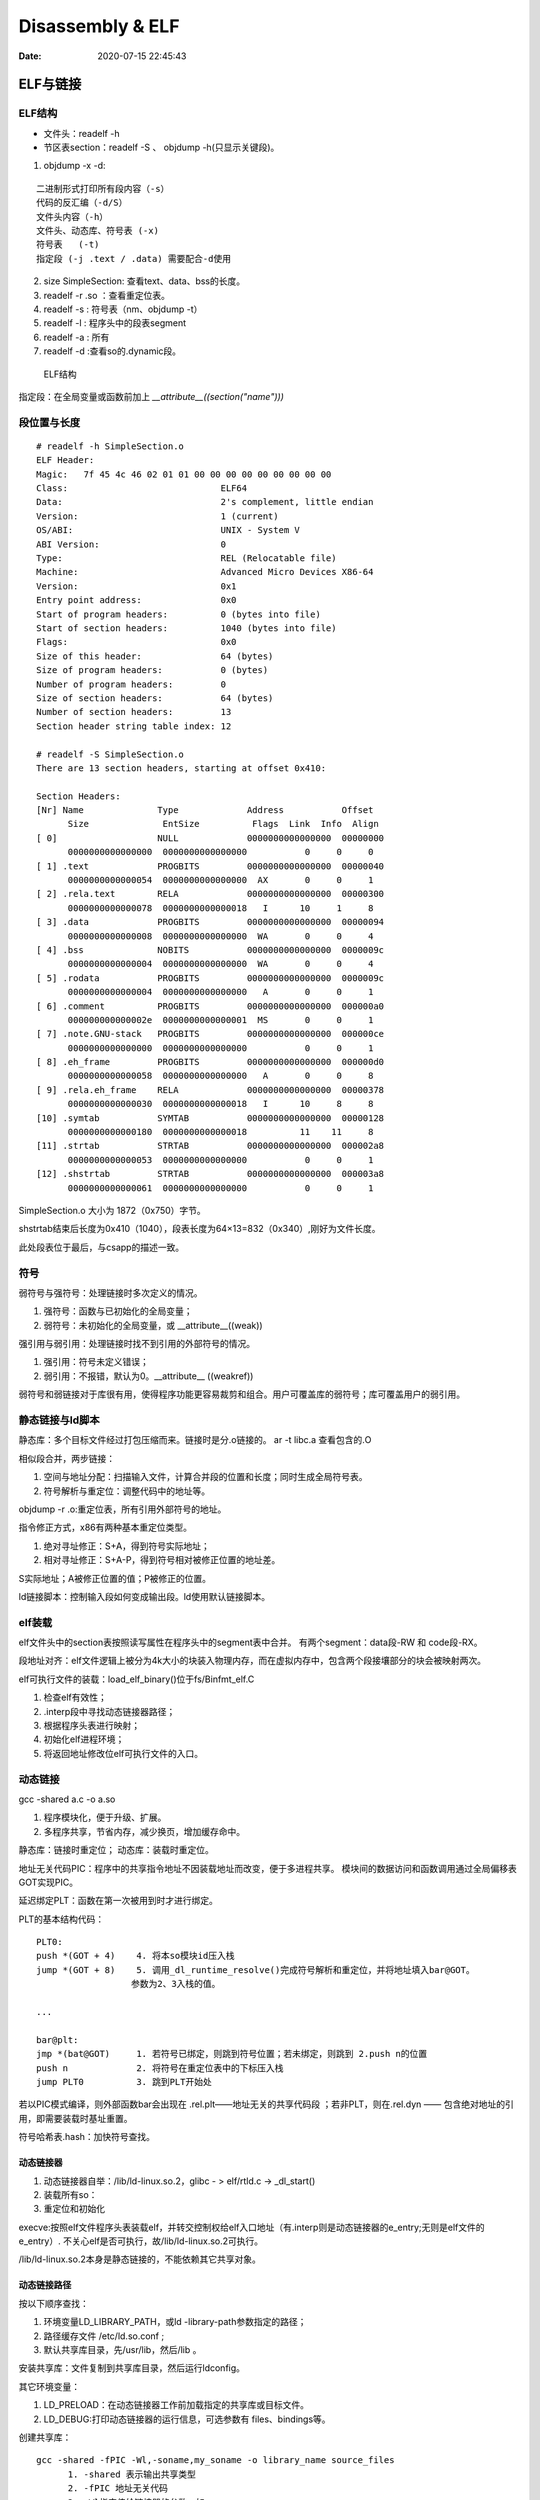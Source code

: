 ==================
Disassembly & ELF
==================

:Date:   2020-07-15 22:45:43


ELF与链接
==============

ELF结构
--------------
- 文件头：readelf -h 
- 节区表section：readelf -S 、 objdump -h(只显示关键段)。

1. objdump -x -d:

::

   二进制形式打印所有段内容（-s）
   代码的反汇编（-d/S）
   文件头内容（-h）
   文件头、动态库、符号表 (-x)
   符号表   (-t)
   指定段 (-j .text / .data) 需要配合-d使用
          

2. size SimpleSection: 查看text、data、bss的长度。

3. readelf -r .so ：查看重定位表。
4. readelf -s : 符号表（nm、objdump -t）
5. readelf -l : 程序头中的段表segment
6. readelf -a : 所有
7. readelf -d :查看so的.dynamic段。

.. figure:: ../images/Elf-layout.png

    ELF结构


指定段：在全局变量或函数前加上 `__attribute__((section("name")))`

段位置与长度
-------------

::

   # readelf -h SimpleSection.o
   ELF Header:
   Magic:   7f 45 4c 46 02 01 01 00 00 00 00 00 00 00 00 00
   Class:                             ELF64
   Data:                              2's complement, little endian
   Version:                           1 (current)
   OS/ABI:                            UNIX - System V
   ABI Version:                       0
   Type:                              REL (Relocatable file)
   Machine:                           Advanced Micro Devices X86-64
   Version:                           0x1
   Entry point address:               0x0
   Start of program headers:          0 (bytes into file)
   Start of section headers:          1040 (bytes into file)
   Flags:                             0x0
   Size of this header:               64 (bytes)
   Size of program headers:           0 (bytes)
   Number of program headers:         0
   Size of section headers:           64 (bytes)
   Number of section headers:         13
   Section header string table index: 12

   # readelf -S SimpleSection.o
   There are 13 section headers, starting at offset 0x410:

   Section Headers:
   [Nr] Name              Type             Address           Offset
         Size              EntSize          Flags  Link  Info  Align
   [ 0]                   NULL             0000000000000000  00000000
         0000000000000000  0000000000000000           0     0     0
   [ 1] .text             PROGBITS         0000000000000000  00000040
         0000000000000054  0000000000000000  AX       0     0     1
   [ 2] .rela.text        RELA             0000000000000000  00000300
         0000000000000078  0000000000000018   I      10     1     8
   [ 3] .data             PROGBITS         0000000000000000  00000094
         0000000000000008  0000000000000000  WA       0     0     4
   [ 4] .bss              NOBITS           0000000000000000  0000009c
         0000000000000004  0000000000000000  WA       0     0     4
   [ 5] .rodata           PROGBITS         0000000000000000  0000009c
         0000000000000004  0000000000000000   A       0     0     1
   [ 6] .comment          PROGBITS         0000000000000000  000000a0
         000000000000002e  0000000000000001  MS       0     0     1
   [ 7] .note.GNU-stack   PROGBITS         0000000000000000  000000ce
         0000000000000000  0000000000000000           0     0     1
   [ 8] .eh_frame         PROGBITS         0000000000000000  000000d0
         0000000000000058  0000000000000000   A       0     0     8
   [ 9] .rela.eh_frame    RELA             0000000000000000  00000378
         0000000000000030  0000000000000018   I      10     8     8
   [10] .symtab           SYMTAB           0000000000000000  00000128
         0000000000000180  0000000000000018          11    11     8
   [11] .strtab           STRTAB           0000000000000000  000002a8
         0000000000000053  0000000000000000           0     0     1
   [12] .shstrtab         STRTAB           0000000000000000  000003a8
         0000000000000061  0000000000000000           0     0     1

       
SimpleSection.o 大小为 1872（0x750）字节。

shstrtab结束后长度为0x410（1040），段表长度为64×13=832（0x340）,刚好为文件长度。

此处段表位于最后，与csapp的描述一致。


符号
---------
弱符号与强符号：处理链接时多次定义的情况。

1. 强符号：函数与已初始化的全局变量；
2. 弱符号：未初始化的全局变量，或 __attribute__((weak))


强引用与弱引用：处理链接时找不到引用的外部符号的情况。

1. 强引用：符号未定义错误；
2. 弱引用：不报错，默认为0。__attribute__ ((weakref))

弱符号和弱链接对于库很有用，使得程序功能更容易裁剪和组合。用户可覆盖库的弱符号；库可覆盖用户的弱引用。


静态链接与ld脚本
---------------------
静态库：多个目标文件经过打包压缩而来。链接时是分.o链接的。
ar -t libc.a 查看包含的.O


相似段合并，两步链接：

1. 空间与地址分配：扫描输入文件，计算合并段的位置和长度；同时生成全局符号表。
2. 符号解析与重定位：调整代码中的地址等。

objdump -r .o:重定位表，所有引用外部符号的地址。


指令修正方式，x86有两种基本重定位类型。

1. 绝对寻址修正：S+A，得到符号实际地址；
2. 相对寻址修正：S+A-P，得到符号相对被修正位置的地址差。

S实际地址；A被修正位置的值；P被修正的位置。

ld链接脚本：控制输入段如何变成输出段。ld使用默认链接脚本。

elf装载
-----------

elf文件头中的section表按照读写属性在程序头中的segment表中合并。
有两个segment：data段-RW 和 code段-RX。

段地址对齐：elf文件逻辑上被分为4k大小的块装入物理内存，而在虚拟内存中，包含两个段接壤部分的块会被映射两次。


elf可执行文件的装载：load_elf_binary()位于fs/Binfmt_elf.C

1. 检查elf有效性；
2. .interp段中寻找动态链接器路径；
3. 根据程序头表进行映射；
4. 初始化elf进程环境；
5. 将返回地址修改位elf可执行文件的入口。


动态链接
--------------
gcc -shared a.c -o a.so

1. 程序模块化，便于升级、扩展。
2. 多程序共享，节省内存，减少换页，增加缓存命中。

静态库：链接时重定位；
动态库：装载时重定位。


地址无关代码PIC：程序中的共享指令地址不因装载地址而改变，便于多进程共享。
模块间的数据访问和函数调用通过全局偏移表GOT实现PIC。

延迟绑定PLT：函数在第一次被用到时才进行绑定。

PLT的基本结构代码：

::

      PLT0:
      push *(GOT + 4)    4. 将本so模块id压入栈
      jump *(GOT + 8)    5. 调用_dl_runtime_resolve()完成符号解析和重定位，并将地址填入bar@GOT。
                        参数为2、3入栈的值。

      ...

      bar@plt:
      jmp *(bat@GOT)     1. 若符号已绑定，则跳到符号位置；若未绑定，则跳到 2.push n的位置
      push n             2. 将符号在重定位表中的下标压入栈
      jump PLT0          3. 跳到PLT开始处

若以PIC模式编译，则外部函数bar会出现在 .rel.plt——地址无关的共享代码段 ；若非PLT，则在.rel.dyn —— 包含绝对地址的引用，即需要装载时基址重置。

符号哈希表.hash：加快符号查找。

动态链接器
~~~~~~~~~~~~~~
1. 动态链接器自举：/lib/ld-linux.so.2，glibc - > elf/rtld.c -> _dl_start()
2. 装载所有so：
3. 重定位和初始化

execve:按照elf文件程序头表装载elf，并转交控制权给elf入口地址（有.interp则是动态链接器的e_entry;无则是elf文件的e_entry）.
不关心elf是否可执行，故/lib/ld-linux.so.2可执行。

/lib/ld-linux.so.2本身是静态链接的，不能依赖其它共享对象。


动态链接路径
~~~~~~~~~~~~~~~~~
按以下顺序查找：

1. 环境变量LD_LIBRARY_PATH，或ld -library-path参数指定的路径；
2. 路径缓存文件 /etc/ld.so.conf ;
3. 默认共享库目录，先/usr/lib，然后/lib 。

安装共享库：文件复制到共享库目录，然后运行ldconfig。

其它环境变量：

1. LD_PRELOAD：在动态链接器工作前加载指定的共享库或目标文件。
2. LD_DEBUG:打印动态链接器的运行信息，可选参数有 files、bindings等。


创建共享库：

::

      gcc -shared -fPIC -Wl,-soname,my_soname -o library_name source_files
            1. -shared 表示输出共享类型
            2. -fPIC 地址无关代码
            3. -Wl指定传给链接器的参数，如soname

      gcc -rpath /path -o program source_files
            指定程序运行时查找动态库的路径

      

- strip ：清除符号和调试信息。
- ld：-s消除所有符号信息；-S消除调试符号信息。


main之前
==========
1. `Linux X86 程序启动 – main函数是如何被执行的？ <https://luomuxiaoxiao.com/?p=516>`__
2. 英文版 `Linux x86 Program Start Up <http://dbp-consulting.com/tutorials/debugging/linuxProgramStartup.html>`__
3. https://code.woboq.org/userspace/glibc/csu/libc-start.c.html#129

问题
------
1. 构造函数做了什么？ 那些是从elf直接加载的，哪些需要构造？


运行过程
-----------
execvp -> preinit -> _start -> __libc_start_main -> __libc_csu_init -> _init 
-> main -> exit -> 


.. figure:: ../images/main_call_graph.png
   :alt: main_call_graph

   main_call_graph



1. execvp: 设置栈，压入argc、argv、envp，设置文件描述符（0、1、2），预初始化函数（.preinit）;
2. _start:置零ebp标记最外层栈，压入__libc_start_main的参数；位于glibc/csu/libc-start.c
3. __libc_start_main:完成主要工作。setuid/setgid；将fini和rtld_fini传递给at_exit;调用init参数；
在argv末尾紧接着的位置取envp并调用main（原型如下）；调用exit。

::
      
      int __libc_start_main(  int (*main) (int, char * *, char * *),
                int argc, char * * ubp_av,
                void (*init) (void),
                void (*fini) (void),
                void (*rtld_fini) (void),
                void (* stack_end));


      int main(int argc, char** argv, char** envp)

4. init -> __libc_csu_init -> _init : 调用_do_global_ctors_aux-构造函数constructor; 调用C代码里的Initializer；
5. exit : 先调用注册到atexit的函数，然后fini,最后destructor。

完整示例
------------
源码

::

      #include <stdio.h>

      void preinit(int argc, char **argv, char **envp) {
      printf("%s\n", __FUNCTION__);
      }

      void init(int argc, char **argv, char **envp) {
      printf("%s\n", __FUNCTION__);
      }

      void fini() {
      printf("%s\n", __FUNCTION__);
      }

      __attribute__((section(".init_array"))) typeof(init) *__init = init;
      __attribute__((section(".preinit_array"))) typeof(preinit) *__preinit = preinit;
      __attribute__((section(".fini_array"))) typeof(fini) *__fini = fini;

      void  __attribute__ ((constructor)) constructor() {
      printf("%s\n", __FUNCTION__);
      }

      void __attribute__ ((destructor)) destructor() {
      printf("%s\n", __FUNCTION__);
      }

      void my_atexit() {
      printf("%s\n", __FUNCTION__);
      }

      void my_atexit2() {
      printf("%s\n", __FUNCTION__);
      }

      int main() {
      atexit(my_atexit);
      atexit(my_atexit2);
      }

输出：

::

      $ ./hooks
      preinit
      constructor
      init
      my_atexit2
      my_atexit
      fini
      destructor
C语言汇编实例
==============

c语言返回值
-----------
1. 返回值保存在eax中，即程序默认会去eax取返回值。
2. void类型函数不能作为整型表达式使用，编译报错 `error: invalid use of void expression`。
3. 使用struct作为返回值，实际是截取了前sizeof(int)字节内容。


struct返回值
~~~~~~~~~~~~~


::

      $ gcc exit_status.c -o exit_status
      $ ./exit_status
      $ echo $?
      8
      $ cat exit_status.c
      #include <stdio.h>
      struct st{

      int a;
      int b;
      };

      struct st main(){

      struct st A={.a=8,.b=2};
      return A;
      }



内联汇编修改eax
~~~~~~~~~~~~~~~~~~
::

      $ gcc add.c -o add
      $ ./add
      7
      666

      $ cat add.c
      #include <stdio.h>

      int add(int a, int b)
      {
            return a + b;
      }

      int asm_compare_one(int a)
      {
      asm volatile("movl $666,%eax");
      }

      int main()
      {
            int a, b;
      a = 2,b=5;
      //      scanf("%d %d", &a, &b);
            printf("%d\n", add(a, b));
            printf("%d\n", asm_compare_one(a));
            return 0;
      }



printf参数寄存器
----------------------
`printf汇编实现 <https://www.zhihu.com/question/383699152>`__

1 Linux 32位平台
~~~~~~~~~~~~~~~~~~~~~~~

::

      char* str = "Hello World!\n"
      void asmprint()
      {
      asm("movl $13, %%edx \n\t"
            "movl  %0,%%ecx \n\t"
            "movl $0,%%ebx \n\t"
            "movl $4,%%eax \n\t"
            "int $0x80  \n\t"
            ::"r"(str));
      }


32位linux内核调用0x80软中断来实现系统调用,

中断号4表示系统调用write,用eax寄存器传递，

write有三个参数，用ebx,ecx,edx传递，

其中ebx表示标准输出，这里是控制台，

ecx表示字符串地址，用%0来指定的str字符串“Hello World!”地址,

edx表示字符串长度，这里是13

2 Linux 64位平台
~~~~~~~~~~~~~~~~~~~~~~

::

      char* str = "Hello World!\n"
      void asmprint()
      {
      asm (
            "movq $13, %%rdx \n\t"
            "movq %0, %%rsi  \n\t"
            "movq $1, %%rdi  \n\t"
            "movq $1, %%rax  \n\t"
            "syscall      \n\t"
            ::"r"(str));
      }


64位linux内核使用syscall系统调用。

eax寄存器传递系统调用，1号表示write，，

write有三个参数，用rdi,rsi,rdx传递，

rdi为0表示标准输出

rsi表示字符串地址

rdx表示字符串长度   